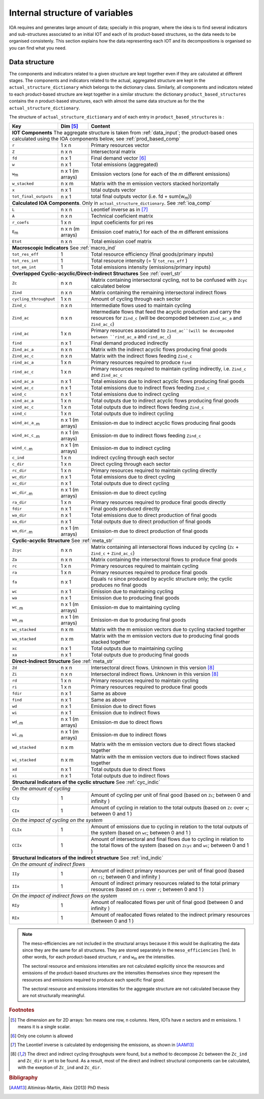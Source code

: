 
.. _internal_data_structure:

=============================================================
Internal structure of variables
=============================================================

IOA requires and generates large amount of data; specially in this program, where the idea is to find several indicators and sub-structures associated to an initial IOT and each of its product-based structures, so the data needs to be organised consistenly. 
This section explains how the data representing each IOT and its decompositions is organised so you can find what you need.

Data structure 
---------------------

The components and indicators related to a given structure are kept together even if they are calculated at different stages. The components and indicators related to the actual, aggregated structure are kept in the ``actual_structure_dictionary`` which belongs to the dictionary class.
Similarly, all components and indicators related to each product-based structure are kept together in a similar structure:  the dictionary ``product_based_structures`` contains the *n* product-based structures, each with almost the same data structure as for the the ``actual_structure_dictionary``.

The structure of ``actual_structure_dictionary`` and of each entry in ``product_based_structures`` is :

+------------------------+------------+------------------------------------+
| Key                    | Dim [#1]_  | Content                            |
+========================+============+====================================+
| **IOT  Components**  The aggregate structure is                          | 
| taken from :ref:`data_input`; the product-based ones calculated using    |
| the IOA components below, see :ref:`prod_based_comp`                     | 
+------------------------+------------+------------------------------------+
| ``r``                  | 1 x n      |  Primary resources vector          |
+------------------------+------------+------------------------------------+
| ``Z``                  | n x n      | Intersectoral matrix               |
+------------------------+------------+------------------------------------+
| ``fd``                 | n x 1      |  Final demand vector [#2]_         |
+------------------------+------------+------------------------------------+
| ``w``                  | n x 1      | Total emissions (aggregated)       |
+------------------------+------------+------------------------------------+
| ``w``:sub:`m`          | n x 1      | Emission vectors (one for each     |
|                        | (m arrays) | of the *m* different emissions)    |
+------------------------+------------+------------------------------------+
| ``w_stacked``          | n x m      | Matrix with the m emission vectors |
|                        |            | stacked horizontally               |
+------------------------+------------+------------------------------------+
| ``x``                  | n x 1      | total outputs vector               |
+------------------------+------------+------------------------------------+
| ``tot_final_outputs``  | n x 1      | total final outputs vector         |
|                        |            | (i.e. fd + sum(w\ :sub:`m`\ ))     |
+------------------------+------------+------------------------------------+
| **Calculated\  IOA\  Components**\. Only in                              |
| ``actual_structure_dictionary``. See :ref:`ioa_comp`                     |
+------------------------+------------+------------------------------------+
| ``L``                  | n x n      |  Leontief inverse as in [#3]_      |
+------------------------+------------+------------------------------------+
| ``A``                  | n x n      | Technical coeficient matrix        |
+------------------------+------------+------------------------------------+
| ``r_coefs``            | 1 x n      |  Input coeficients for pri res     |
+------------------------+------------+------------------------------------+
| ``E``:sub:`m`          | n x n      | Emission coef matrix,1 for each    |
|                        | (m arrays) | of the *m* different emissions     |
+------------------------+------------+------------------------------------+
| ``Etot``               | n x n      | Total emission coef matrix         |
+------------------------+------------+------------------------------------+
| **Macroscopic\  Indicators** See :ref:`macro_ind`                        |
+------------------------+------------+------------------------------------+
| ``tot_res_eff``        | 1          | Total resource efficiency          |
|                        |            | (final goods/primary inputs)       |
+------------------------+------------+------------------------------------+
| ``tot_res_int``        | 1          | Total resource intensity           |
|                        |            | (= 1/ ``tot_res_eff`` )            |
+------------------------+------------+------------------------------------+
| ``tot_em_int``         | 1          | Total emissions intensity          |
|                        |            | (emissions/primary inputs)         |
+------------------------+------------+------------------------------------+
| **Overlapped\  Cyclic-acyclic/Direct-indirect\  Structures**             |
| See :ref:`overl_str`                                                     |
+------------------------+------------+------------------------------------+
| ``Zc``                 | n x n      | Matrix containing intersectoral    |
|                        |            | cycling, not to be confused with   |
|                        |            | ``Zcyc`` calculated below          |
+------------------------+------------+------------------------------------+
| ``Zind``               | n x n      | Matrix containing the remaining    |
|                        |            | intersectoral indirect flows       |
+------------------------+------------+------------------------------------+
| ``cycling_throughput`` | 1 x n      | Amount of cycling through each     |
|                        |            | sector                             |
+------------------------+------------+------------------------------------+
| ``Zind_c``             | n x n      | Intermediate flows used to         |
|                        |            | maintain cycling                   |
+------------------------+------------+------------------------------------+
| ``Zind_ac``            | n x n      | Intermediate flows that feed the   |
|                        |            | acyclic production and carry the   |
|                        |            | resources for ``Zind_c``           |
|                        |            | (will be decompoded between        |
|                        |            | ``Zind_ac_a`` and ``Zind_ac_c``)   |
+------------------------+------------+------------------------------------+
| ``rind_ac``            | 1 x n      | Primary resources associated to    |
|                        |            | ``Zind_ac``(will be decompoded     |
|                        |            | between ``rind_ac_a`` and          |
|                        |            | ``rind_ac_c``)                     |
+------------------------+------------+------------------------------------+
| ``find``               | n x 1      | Final demand produced indirectly   |
+------------------------+------------+------------------------------------+
| ``Zind_ac_a``          | n x n      | Matrix with the indirect acyclic   |
|                        |            | flows producing final goods        |
+------------------------+------------+------------------------------------+
| ``Zind_ac_c``          | n x n      | Matrix with the indirect flows     |
|                        |            | feeding ``Zind_c``                 |
+------------------------+------------+------------------------------------+
| ``rind_ac_a``          | 1 x n      | Primary resources required to      |
|                        |            | produce ``find``                   |
+------------------------+------------+------------------------------------+
| ``rind_ac_c``          | 1 x n      | Primary resources required to      |
|                        |            | maintain cycling indirectly, i.e.  |
|                        |            | ``Zind_c`` and ``Zind_ac_c``       |
+------------------------+------------+------------------------------------+
| ``wind_ac_a``          | n x 1      | Total emissions due to indirect    |
|                        |            | acyclic flows producing final goods|
+------------------------+------------+------------------------------------+
| ``wind_ac_c``          | n x 1      | Total emissions due to indirect    |
|                        |            | flows feeding ``Zind_c``           |
+------------------------+------------+------------------------------------+
| ``wind_c``             | n x 1      | Total emissions due to indirect    |
|                        |            | cycling                            |
+------------------------+------------+------------------------------------+
| ``xind_ac_a``          | 1 x n      | Total outputs due to indirect      |
|                        |            | acyclic flows producing final goods|
+------------------------+------------+------------------------------------+
| ``xind_ac_c``          | 1 x n      | Total outputs due to indirect      |
|                        |            | flows feeding ``Zind_c``           |
+------------------------+------------+------------------------------------+
| ``xind_c``             | 1 x n      | Total outputs due to indirect      |
|                        |            | cycling                            |
+------------------------+------------+------------------------------------+
| ``wind_ac_a_``:sub:`m` | n x 1      | Emission-m due to indirect acyclic |
|                        | (m arrays) | flows producing final goods        |
+------------------------+------------+------------------------------------+
| ``wind_ac_c_``:sub:`m` | n x 1      | Emission-m due to indirect flows   |
|                        | (m arrays) | feeding ``Zind_c``                 |
+------------------------+------------+------------------------------------+
| ``wind_c_``:sub:`m`    | n x 1      | Emission-m due to indirect cycling |
|                        | (m arrays) |                                    |
+------------------------+------------+------------------------------------+
| ``c_ind``              | 1 x n      | Indirect cycling through each      |
|                        |            | sector                             |
+------------------------+------------+------------------------------------+
| ``c_dir``              | 1 x n      | Direct cycling through each        |
|                        |            | sector                             |
+------------------------+------------+------------------------------------+
| ``rc_dir``             | 1 x n      | Primary resources required to      |
|                        |            | maintain cycling directly          |
+------------------------+------------+------------------------------------+
| ``wc_dir``             | n x 1      | Total emissions due to direct      |
|                        |            | cycling                            |
+------------------------+------------+------------------------------------+
| ``xc_dir``             | n x 1      | Total outputs due to direct        |
|                        |            | cycling                            |
+------------------------+------------+------------------------------------+
| ``wc_dir_``:sub:`m`    | n x 1      | Emission-m due to direct           |
|                        | (m arrays) | cycling                            |
+------------------------+------------+------------------------------------+
| ``ra_dir``             | 1 x n      | Primary resources required to      |
|                        |            | produce final goods directly       |
+------------------------+------------+------------------------------------+
| ``fdir``               | n x 1      | Final goods produced directly      |
+------------------------+------------+------------------------------------+
| ``wa_dir``             | n x 1      | Total emissions due to direct      |
|                        |            | production of final goods          |
+------------------------+------------+------------------------------------+
| ``xa_dir``             | n x 1      | Total outputs due to direct        |
|                        |            | production of final goods          |
+------------------------+------------+------------------------------------+
| ``wa_dir_``:sub:`m`    | n x 1      | Emission-m due to direct           |
|                        | (m arrays) | production of final goods          |
+------------------------+------------+------------------------------------+
| **Cyclic-acyclic\  Structure**                                           |
| See :ref:`meta_str`                                                      |
+------------------------+------------+------------------------------------+
| ``Zcyc``               | n x n      | Matrix containing all intersectoral|
|                        |            | flows induced by cycling           |
|                        |            | (``Zc`` + ``Zind_c`` +             |
|                        |            | ``Zind_ac_c``)                     |
+------------------------+------------+------------------------------------+
| ``Za``                 | n x n      | Matrix containing the intersectoral|
|                        |            | flows to produce final goods       |
+------------------------+------------+------------------------------------+
| ``rc``                 | 1 x n      | Primary resources required to      |
|                        |            | maintain cycling                   |
+------------------------+------------+------------------------------------+
| ``ra``                 | 1 x n      | Primary resources required to      |
|                        |            | produce final goods                |
+------------------------+------------+------------------------------------+
| ``fa``                 | n x 1      | Equals ``fd`` since produced by    |
|                        |            | acyclic structure only;            |
|                        |            | the cyclic produces no final goods |
+------------------------+------------+------------------------------------+
| ``wc``                 | n x 1      | Emission due to                    |
|                        |            | maintaining cycling                |
+------------------------+------------+------------------------------------+
| ``wa``                 | n x 1      | Emission due to                    |
|                        |            | producing final goods              |
+------------------------+------------+------------------------------------+
| ``wc_``:sub:`m`        | n x 1      | Emission-m due to                  |
|                        | (m arrays) | maintaining cycling                |
+------------------------+------------+------------------------------------+
| ``wa_``:sub:`m`        | n x 1      | Emission-m due to                  |
|                        | (m arrays) | producing final goods              |
+------------------------+------------+------------------------------------+
| ``wc_stacked``         | n x m      | Matrix with the m emission vectors |
|                        |            | due to cycling stacked together    |
+------------------------+------------+------------------------------------+
| ``wa_stacked``         | n x m      | Matrix with the m emission vectors |
|                        |            | due to producing final goods       |
|                        |            | stacked together                   |
+------------------------+------------+------------------------------------+
| ``xc``                 | n x 1      | Total outputs due to               |
|                        |            | maintaining cycling                |
+------------------------+------------+------------------------------------+
| ``xa``                 | n x 1      | Total outputs due to               |
|                        |            | producing final goods              |
+------------------------+------------+------------------------------------+
| **Direct-Indirect Structure**                                            |
| See :ref:`meta_str`                                                      |
+------------------------+------------+------------------------------------+
| ``Zd``                 | n x n      | Intersectoral direct flows.        |
|                        |            | Unknown in this version  [#4]_     |
+------------------------+------------+------------------------------------+
| ``Zi``                 | n x n      | Intersectoral indirect flows.      |
|                        |            | Unknown in this version  [#4]_     |
+------------------------+------------+------------------------------------+
| ``rd``                 | 1 x n      | Primary resources required to      |
|                        |            | maintain cycling                   |
+------------------------+------------+------------------------------------+
| ``ri``                 | 1 x n      | Primary resources required to      |
|                        |            | produce final goods                |
+------------------------+------------+------------------------------------+
| ``fdir``               | n x 1      | Same as above                      |
+------------------------+------------+------------------------------------+
| ``find``               | n x 1      | Same as above                      |
+------------------------+------------+------------------------------------+
| ``wd``                 | n x 1      | Emission due to                    |
|                        |            | direct flows                       |
+------------------------+------------+------------------------------------+
| ``wi``                 | n x 1      | Emission due to                    |
|                        |            | indirect flows                     |
+------------------------+------------+------------------------------------+
| ``wd_``:sub:`m`        | n x 1      | Emission-m due to                  |
|                        | (m arrays) | direct flows                       |
+------------------------+------------+------------------------------------+
| ``wi_``:sub:`m`        | n x 1      | Emission-m due to                  |
|                        | (m arrays) | indirect flows                     |
+------------------------+------------+------------------------------------+
| ``wd_stacked``         | n x m      | Matrix with the m emission vectors |
|                        |            | due to direct flows stacked        |
|                        |            | together                           |
+------------------------+------------+------------------------------------+
| ``wi_stacked``         | n x m      | Matrix with the m emission vectors |
|                        |            | due to indirect flows stacked      |
|                        |            | together                           |
+------------------------+------------+------------------------------------+
| ``xd``                 | n x 1      | Total outputs due to               |
|                        |            | direct flows                       |
+------------------------+------------+------------------------------------+
| ``xi``                 | n x 1      | Total outputs due to               |
|                        |            | indirect flows                     |
+------------------------+------------+------------------------------------+
| **Structural\  Indicators\  of\  the\  cyclic\  structure**              |
| See :ref:`cyc_indic`                                                     |
+------------------------+------------+------------------------------------+
| *On\  the\  amount\  of\  cycling*                                       |
+------------------------+------------+------------------------------------+
| ``CIy``                | 1          | Amount of cycling per unit of      |
|                        |            | final good (based on ``Zc``;       |
|                        |            | between 0 and infinity )           |
+------------------------+------------+------------------------------------+
| ``CIx``                | 1          | Amount of cycling in relation to   |
|                        |            | the total outputs (based on ``Zc`` |
|                        |            | over ``x``;                        |
|                        |            | between 0 and 1 )                  |
+------------------------+------------+------------------------------------+
| *On\  the\  impact  of\  cycling\  on\  the\  system*                    |
+------------------------+------------+------------------------------------+
| ``CLIx``               | 1          | Amount of emissions due to cycling |
|                        |            | in relation to the total outputs   |
|                        |            | of the system (based on ``wc``;    |
|                        |            | between 0 and 1 )                  |
+------------------------+------------+------------------------------------+
| ``CCIx``               | 1          | Amount of intersectoral and final  |
|                        |            | flows due to cycling in relation to|
|                        |            | the total flows of the system      |
|                        |            | (based on ``Zcyc`` and ``wc``;     |
|                        |            | between 0 and 1 )                  |
+------------------------+------------+------------------------------------+
| **Structural\  Indicators\  of\  the\  indirect\  structure**            |
| See :ref:`ind_indic`                                                     |
+------------------------+------------+------------------------------------+
| *On\  the\  amount\  of\  indirect\  flows*                              |
+------------------------+------------+------------------------------------+
| ``IIy``                | 1          | Amount of indirect primary         |
|                        |            | resources per unit of final good   |
|                        |            | (based on ``ri``;                  |
|                        |            | between 0 and infinity )           |
+------------------------+------------+------------------------------------+
| ``IIx``                | 1          | Amount of indirect primary         |
|                        |            | resources related to the total     |
|                        |            | primary resources (based on ``ri`` |
|                        |            | over ``r``;                        |
|                        |            | between 0 and 1 )                  |
+------------------------+------------+------------------------------------+
| *On\  the\  impact  of\  indirect\  flows\  on\  the\  system*           |
+------------------------+------------+------------------------------------+
| ``RIy``                | 1          | Amount of reallocated flows per    |
|                        |            | unit of final good                 |
|                        |            | (between 0 and infinity )          |
+------------------------+------------+------------------------------------+
| ``RIx``                | 1          | Amount of reallocated flows        |
|                        |            | related to the indirect            |
|                        |            | primary resources                  |
|                        |            | (between 0 and 1 )                 |
+------------------------+------------+------------------------------------+



.. note::
   
    The meso-efficiencies are not included in the structural arrays because
    it this would be duplicating the data since they are the same for all
    structures. They are stored separately in the ``meso_efficiencies`` [1xn].
    In other words, for each product-based structure,  ``r`` and  ``w``:sub:`m`
    are the intensities.

    The sectoral resource and emissions intensities are not calculated 
    explicitly since the resources and emissions of the product-based 
    structures *are* the intensities themselves since they represent the 
    resources and emissions required to produce each specific final good.
    
    The sectoral resource and emissions intensities for the aggregate
    structure are not calculated because they are not structurally meaningful.

.. rubric:: Footnotes

.. [#1] The dimension are for 2D arrays: 1xn means one row, n columns.
        Here, IOTs have *n* sectors and *m* emissions. 
        1 means it is a single scalar.
.. [#2] Only one column is allowed
.. [#3] The Leontief inverse is calculated by endogenising the emissions, as shown in [AAM13]_
.. [#4] The direct and indirect cycling throughputs were found, but a method
        to decompose ``Zc`` between the ``Zc_ind`` and ``Zc_dir`` is yet 
        to be found. As a result, most of the direct and indirect structural
        components can be calculated, with the exeption of ``Zc_ind`` and ``Zc_dir``.


.. rubric:: Bibligraphy

.. [AAM13] Altimiras-Martin, Aleix (2013) PhD  thesis 

